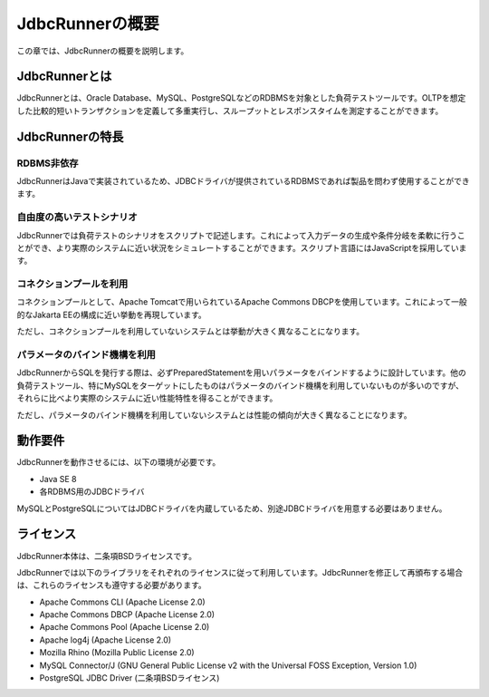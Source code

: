 JdbcRunnerの概要
================

この章では、JdbcRunnerの概要を説明します。

JdbcRunnerとは
--------------

JdbcRunnerとは、Oracle Database、MySQL、PostgreSQLなどのRDBMSを対象とした負荷テストツールです。OLTPを想定した比較的短いトランザクションを定義して多重実行し、スループットとレスポンスタイムを測定することができます。

JdbcRunnerの特長
----------------

RDBMS非依存
^^^^^^^^^^^

JdbcRunnerはJavaで実装されているため、JDBCドライバが提供されているRDBMSであれば製品を問わず使用することができます。

自由度の高いテストシナリオ
^^^^^^^^^^^^^^^^^^^^^^^^^^

JdbcRunnerでは負荷テストのシナリオをスクリプトで記述します。これによって入力データの生成や条件分岐を柔軟に行うことができ、より実際のシステムに近い状況をシミュレートすることができます。スクリプト言語にはJavaScriptを採用しています。

コネクションプールを利用
^^^^^^^^^^^^^^^^^^^^^^^^

コネクションプールとして、Apache Tomcatで用いられているApache Commons DBCPを使用しています。これによって一般的なJakarta EEの構成に近い挙動を再現しています。

ただし、コネクションプールを利用していないシステムとは挙動が大きく異なることになります。

パラメータのバインド機構を利用
^^^^^^^^^^^^^^^^^^^^^^^^^^^^^^

JdbcRunnerからSQLを発行する際は、必ずPreparedStatementを用いパラメータをバインドするように設計しています。他の負荷テストツール、特にMySQLをターゲットにしたものはパラメータのバインド機構を利用していないものが多いのですが、それらに比べより実際のシステムに近い性能特性を得ることができます。

ただし、パラメータのバインド機構を利用していないシステムとは性能の傾向が大きく異なることになります。

動作要件
--------

JdbcRunnerを動作させるには、以下の環境が必要です。

* Java SE 8
* 各RDBMS用のJDBCドライバ

MySQLとPostgreSQLについてはJDBCドライバを内蔵しているため、別途JDBCドライバを用意する必要はありません。

ライセンス
----------

JdbcRunner本体は、二条項BSDライセンスです。

JdbcRunnerでは以下のライブラリをそれぞれのライセンスに従って利用しています。JdbcRunnerを修正して再頒布する場合は、これらのライセンスも遵守する必要があります。

* Apache Commons CLI (Apache License 2.0)
* Apache Commons DBCP (Apache License 2.0)
* Apache Commons Pool (Apache License 2.0)
* Apache log4j (Apache License 2.0)
* Mozilla Rhino (Mozilla Public License 2.0)
* MySQL Connector/J (GNU General Public License v2 with the Universal FOSS Exception, Version 1.0)
* PostgreSQL JDBC Driver (二条項BSDライセンス)
